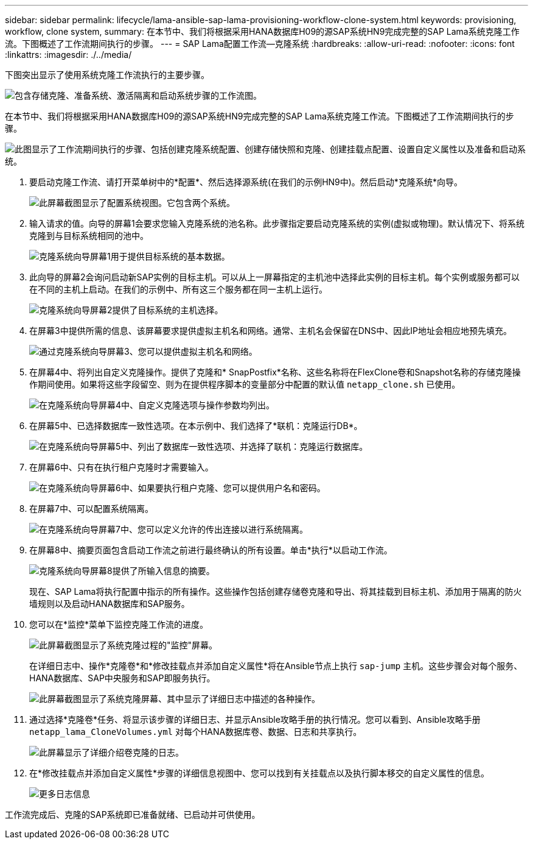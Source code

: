 ---
sidebar: sidebar 
permalink: lifecycle/lama-ansible-sap-lama-provisioning-workflow-clone-system.html 
keywords: provisioning, workflow, clone system, 
summary: 在本节中、我们将根据采用HANA数据库H09的源SAP系统HN9完成完整的SAP Lama系统克隆工作流。下图概述了工作流期间执行的步骤。 
---
= SAP Lama配置工作流—克隆系统
:hardbreaks:
:allow-uri-read: 
:nofooter: 
:icons: font
:linkattrs: 
:imagesdir: ./../media/


[role="lead"]
下图突出显示了使用系统克隆工作流执行的主要步骤。

image::lama-ansible-image17.png[包含存储克隆、准备系统、激活隔离和启动系统步骤的工作流图。]

在本节中、我们将根据采用HANA数据库H09的源SAP系统HN9完成完整的SAP Lama系统克隆工作流。下图概述了工作流期间执行的步骤。

image::lama-ansible-image18.png[此图显示了工作流期间执行的步骤、包括创建克隆系统配置、创建存储快照和克隆、创建挂载点配置、设置自定义属性以及准备和启动系统。]

. 要启动克隆工作流、请打开菜单树中的*配置*、然后选择源系统(在我们的示例HN9中)。然后启动*克隆系统*向导。
+
image::lama-ansible-image19.png[此屏幕截图显示了配置系统视图。它包含两个系统。]

. 输入请求的值。向导的屏幕1会要求您输入克隆系统的池名称。此步骤指定要启动克隆系统的实例(虚拟或物理)。默认情况下、将系统克隆到与目标系统相同的池中。
+
image::lama-ansible-image20.png[克隆系统向导屏幕1用于提供目标系统的基本数据。]

. 此向导的屏幕2会询问启动新SAP实例的目标主机。可以从上一屏幕指定的主机池中选择此实例的目标主机。每个实例或服务都可以在不同的主机上启动。在我们的示例中、所有这三个服务都在同一主机上运行。
+
image::lama-ansible-image21.png[克隆系统向导屏幕2提供了目标系统的主机选择。]

. 在屏幕3中提供所需的信息、该屏幕要求提供虚拟主机名和网络。通常、主机名会保留在DNS中、因此IP地址会相应地预先填充。
+
image::lama-ansible-image22.png[通过克隆系统向导屏幕3、您可以提供虚拟主机名和网络。]

. 在屏幕4中、将列出自定义克隆操作。提供了克隆和* SnapPostfix*名称、这些名称将在FlexClone卷和Snapshot名称的存储克隆操作期间使用。如果将这些字段留空、则为在提供程序脚本的变量部分中配置的默认值 `netapp_clone.sh` 已使用。
+
image::lama-ansible-image23.png[在克隆系统向导屏幕4中、自定义克隆选项与操作参数均列出。]

. 在屏幕5中、已选择数据库一致性选项。在本示例中、我们选择了*联机：克隆运行DB*。
+
image::lama-ansible-image24.png[在克隆系统向导屏幕5中、列出了数据库一致性选项、并选择了联机：克隆运行数据库。]

. 在屏幕6中、只有在执行租户克隆时才需要输入。
+
image::lama-ansible-image25.png[在克隆系统向导屏幕6中、如果要执行租户克隆、您可以提供用户名和密码。]

. 在屏幕7中、可以配置系统隔离。
+
image::lama-ansible-image26.png[在克隆系统向导屏幕7中、您可以定义允许的传出连接以进行系统隔离。]

. 在屏幕8中、摘要页面包含启动工作流之前进行最终确认的所有设置。单击*执行*以启动工作流。
+
image::lama-ansible-image27.png[克隆系统向导屏幕8提供了所输入信息的摘要。]

+
现在、SAP Lama将执行配置中指示的所有操作。这些操作包括创建存储卷克隆和导出、将其挂载到目标主机、添加用于隔离的防火墙规则以及启动HANA数据库和SAP服务。

. 您可以在*监控*菜单下监控克隆工作流的进度。
+
image::lama-ansible-image28.png[此屏幕截图显示了系统克隆过程的"监控"屏幕。]

+
在详细日志中、操作*克隆卷*和*修改挂载点并添加自定义属性*将在Ansible节点上执行 `sap-jump` 主机。这些步骤会对每个服务、HANA数据库、SAP中央服务和SAP即服务执行。

+
image::lama-ansible-image29.png[此屏幕截图显示了系统克隆屏幕、其中显示了详细日志中描述的各种操作。]

. 通过选择*克隆卷*任务、将显示该步骤的详细日志、并显示Ansible攻略手册的执行情况。您可以看到、Ansible攻略手册 `netapp_lama_CloneVolumes.yml` 对每个HANA数据库卷、数据、日志和共享执行。
+
image::lama-ansible-image30.png[此屏幕显示了详细介绍卷克隆的日志。]

. 在*修改挂载点并添加自定义属性*步骤的详细信息视图中、您可以找到有关挂载点以及执行脚本移交的自定义属性的信息。
+
image::lama-ansible-image31.png[更多日志信息]



工作流完成后、克隆的SAP系统即已准备就绪、已启动并可供使用。
